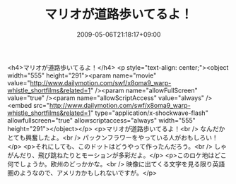 #+TITLE: マリオが道路歩いてるよ！
#+DATE: 2009-05-06T21:18:17+09:00
#+DRAFT: false
#+TAGS: 過去記事インポート

<h4>マリオが道路歩いてるよ！</h4>
<p style="text-align: center;"><object width="555" height="291"><param name="movie" value="http://www.dailymotion.com/swf/x8oma9_warp-whistle_shortfilms&amp;related=1" /><param name="allowFullScreen" value="true" /><param name="allowScriptAccess" value="always" /><embed src="http://www.dailymotion.com/swf/x8oma9_warp-whistle_shortfilms&amp;related=1" type="application/x-shockwave-flash" allowfullscreen="true" allowscriptaccess="always" width="555" height="291"></object></p>
<p>マリオが道路歩いてるよ！<br />
なんだかとても興奮したよ。<br />
パックンフラワーをやっている人がおもしろい！</p>
<p>それにしても、このドットはどうやって作ったんだろう。<br />
しゃがんだり、飛び跳ねたりとモーションが多彩だよ。</p>
<p>このロケ地はどこ何でしょうか。欧州のどっかかな。<br />
映像に出てくる文字を見る限り英語圏のようなので、アメリカかもしれないですが。</p>
